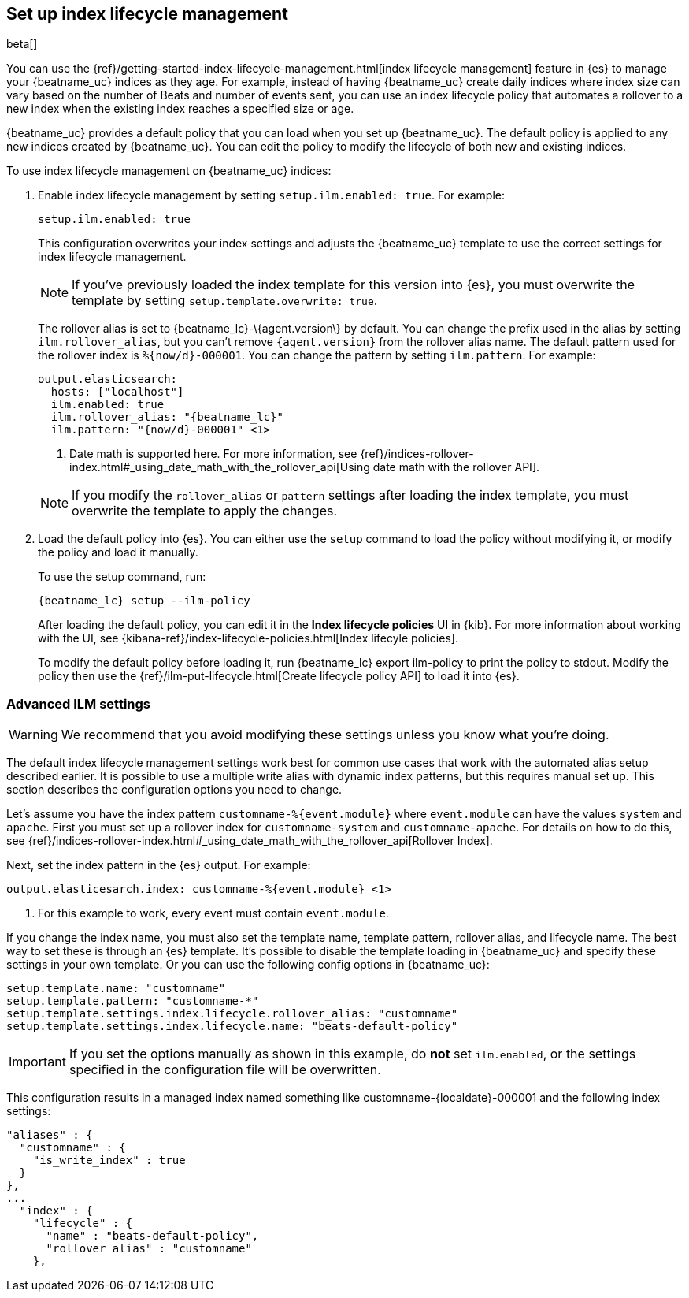 [[ilm]]
[role="xpack"]
== Set up index lifecycle management

beta[]

You can use the {ref}/getting-started-index-lifecycle-management.html[index
lifecycle management] feature in {es} to manage your {beatname_uc} indices as
they age. For example, instead of having {beatname_uc} create daily indices
where index size can vary based on the number of Beats and number of events
sent, you can use an index lifecycle policy that automates a rollover to a new
index when the existing index reaches a specified size or age. 

{beatname_uc} provides a default policy that you can load when you set up
{beatname_uc}. The default policy is applied to any new indices created by
{beatname_uc}. You can edit the policy to modify the lifecycle of both new and
existing indices.

To use index lifecycle management on {beatname_uc} indices:

. Enable index lifecycle management by setting `setup.ilm.enabled: true`. For example:
+
--
[source,yaml]
------------------------------------------------------------------------------
setup.ilm.enabled: true
------------------------------------------------------------------------------

This configuration overwrites your index settings and adjusts the {beatname_uc}
template to use the correct settings for index lifecycle management.

NOTE: If you've previously loaded the index template for this version into {es}, 
you must overwrite the template by setting `setup.template.overwrite: true`.

The rollover alias is set to +{beatname_lc}-\{agent.version\}+ by default. You
can change the prefix used in the alias by setting `ilm.rollover_alias`, but you
can't remove `{agent.version}` from the rollover alias name. The default pattern
used for the rollover index is `%{now/d}-000001`. You can change the
pattern by setting `ilm.pattern`. For example:

["source","yaml",subs="attributes"]
----
output.elasticsearch:
  hosts: ["localhost"]
  ilm.enabled: true
  ilm.rollover_alias: "{beatname_lc}"
  ilm.pattern: "{now/d}-000001" <1>
----
<1> Date math is supported here. For more information, see
{ref}/indices-rollover-index.html#_using_date_math_with_the_rollover_api[Using
date math with the rollover API].

NOTE: If you modify the `rollover_alias` or `pattern` settings after loading the
index template, you must overwrite the template to apply the changes.
--

. Load the default policy into {es}. You can either use the `setup` command to
load the policy without modifying it, or modify the policy and load it manually.
+
--
To use the setup command, run:

["source","shell",subs="attributes"]
----
{beatname_lc} setup --ilm-policy
----

After loading the default policy, you can edit it in the *Index lifecycle policies*
UI in {kib}. For more information about working with the UI, see
{kibana-ref}/index-lifecycle-policies.html[Index lifecyle policies]. 

To modify the default policy before loading it, run +{beatname_lc} export
ilm-policy+ to print the policy to stdout. Modify the policy then use the
{ref}/ilm-put-lifecycle.html[Create lifecycle policy API] to load it into {es}. 

--

[float]
=== Advanced ILM settings

WARNING: We recommend that you avoid modifying these settings unless you know
what you're doing.

The default index lifecycle management settings work best for common use cases
that work with the automated alias setup described earlier. It is possible to
use a multiple write alias with dynamic index patterns, but this requires manual
set up. This section describes the configuration options you need to change. 

Let's assume you have the index pattern `customname-%{event.module}` where
`event.module` can have the values `system` and `apache`. First you must set up
a rollover index for `customname-system` and `customname-apache`. For details on
how to do this, see
{ref}/indices-rollover-index.html#_using_date_math_with_the_rollover_api[Rollover
Index]. 

Next, set the index pattern in the {es} output. For example:

["source","yaml",subs="attributes"]
----
output.elasticesarch.index: customname-%{event.module} <1>
----
<1> For this example to work, every event must contain `event.module`.

If you change the index name, you must also set the template name, template
pattern, rollover alias, and lifecycle name. The best way to set these is
through an {es} template. It's possible to disable the template loading in
{beatname_uc} and specify these settings in your own template. Or you can use
the following config options in {beatname_uc}:

[source,yaml]
----
setup.template.name: "customname"
setup.template.pattern: "customname-*"
setup.template.settings.index.lifecycle.rollover_alias: "customname"
setup.template.settings.index.lifecycle.name: "beats-default-policy"
----

IMPORTANT: If you set the options manually as shown in this example, do *not*
set `ilm.enabled`, or the settings specified in the configuration file will be
overwritten.

This configuration results in a managed index named something like
+customname-{localdate}-000001+ and the following index settings:

["source","shell"]
----
"aliases" : {
  "customname" : {
    "is_write_index" : true
  }
},
...
  "index" : {
    "lifecycle" : {
      "name" : "beats-default-policy",
      "rollover_alias" : "customname"
    },    
----


